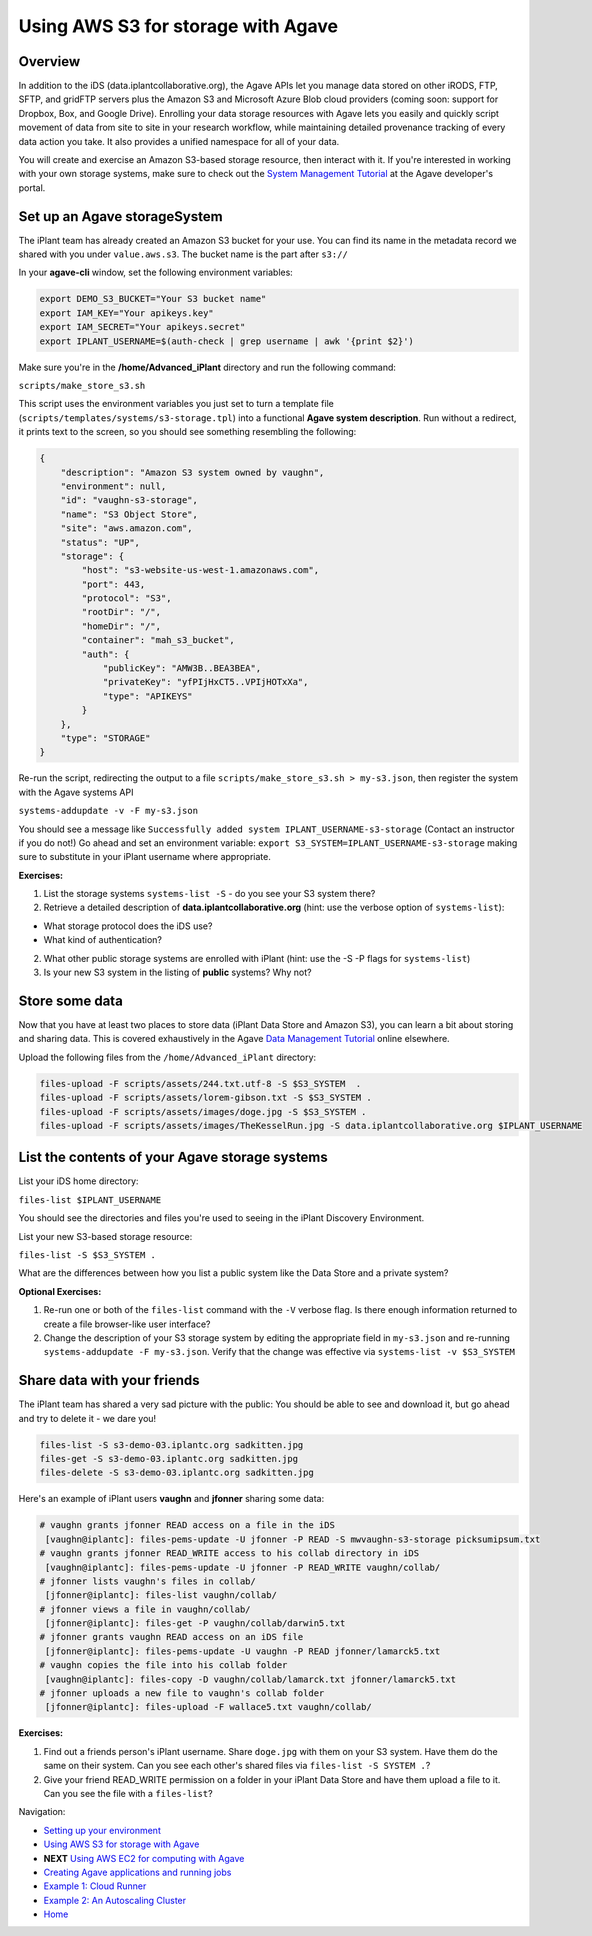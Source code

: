 Using AWS S3 for storage with Agave
===================================

Overview
--------

In addition to the iDS (data.iplantcollaborative.org), the Agave APIs let you manage data stored on other iRODS, FTP, SFTP, and gridFTP servers plus the Amazon S3 and Microsoft Azure Blob cloud providers (coming soon: support for Dropbox, Box, and Google Drive). Enrolling your data storage resources with Agave lets you easily and quickly script movement of data from site to site in your research workflow, while maintaining detailed provenance tracking of every data action you take. It also provides a unified namespace for all of your data.

You will create and exercise an Amazon S3-based storage resource, then interact with it. If you're interested in working with your own storage systems, make sure to check out the `System Management Tutorial <http://preview.agaveapi.co/documentation/tutorials/system-management-tutorial/>`_ at the Agave developer's portal.

Set up an Agave storageSystem
-----------------------------

The iPlant team has already created an Amazon S3 bucket for your use. You can find its name in the metadata record we shared with you under ``value.aws.s3``. The bucket name is the part after ``s3://``

In your **agave-cli** window, set the following environment variables:

.. code-block:: bash

  export DEMO_S3_BUCKET="Your S3 bucket name"
  export IAM_KEY="Your apikeys.key"
  export IAM_SECRET="Your apikeys.secret"
  export IPLANT_USERNAME=$(auth-check | grep username | awk '{print $2}')

Make sure you're in the **/home/Advanced_iPlant** directory and run the following command:

``scripts/make_store_s3.sh``

This script uses the environment variables you just set to turn a template file (``scripts/templates/systems/s3-storage.tpl``) into a functional **Agave system description**. Run without a redirect, it prints text to the screen, so you should see something resembling the following:

.. code-block:: json

    {
        "description": "Amazon S3 system owned by vaughn",
        "environment": null,
        "id": "vaughn-s3-storage",
        "name": "S3 Object Store",
        "site": "aws.amazon.com",
        "status": "UP",
        "storage": {
            "host": "s3-website-us-west-1.amazonaws.com",
            "port": 443,
            "protocol": "S3",
            "rootDir": "/",
            "homeDir": "/",
            "container": "mah_s3_bucket",
            "auth": {
                "publicKey": "AMW3B..BEA3BEA",
                "privateKey": "yfPIjHxCT5..VPIjHOTxXa",
                "type": "APIKEYS"
            }
        },
        "type": "STORAGE"
    }

Re-run the script, redirecting the output to a file ``scripts/make_store_s3.sh > my-s3.json``, then register the system with the Agave systems API

``systems-addupdate -v -F my-s3.json``

You should see a message like ``Successfully added system IPLANT_USERNAME-s3-storage`` (Contact an instructor if you do not!) Go ahead and set an environment variable: ``export S3_SYSTEM=IPLANT_USERNAME-s3-storage`` making sure to substitute in your iPlant username where appropriate.

**Exercises:**

1. List the storage systems ``systems-list -S`` - do you see your S3 system there?
2. Retrieve a detailed description of **data.iplantcollaborative.org** (hint: use the verbose option of ``systems-list``):

- What storage protocol does the iDS use?
- What kind of authentication?

2. What other public storage systems are enrolled with iPlant (hint: use the -S -P flags for ``systems-list``)
3. Is your new S3 system in the listing of **public** systems? Why not?

Store some data
---------------

Now that you have at least two places to store data (iPlant Data Store and Amazon S3), you can learn a bit about storing and sharing data. This is covered exhaustively in the Agave `Data Management Tutorial <http://preview.agaveapi.co/documentation/tutorials/data-management-tutorial/>`_ online elsewhere.

Upload the following files from the ``/home/Advanced_iPlant`` directory:

.. code-block:: bash

    files-upload -F scripts/assets/244.txt.utf-8 -S $S3_SYSTEM  .
    files-upload -F scripts/assets/lorem-gibson.txt -S $S3_SYSTEM .
    files-upload -F scripts/assets/images/doge.jpg -S $S3_SYSTEM .
    files-upload -F scripts/assets/images/TheKesselRun.jpg -S data.iplantcollaborative.org $IPLANT_USERNAME

List the contents of your Agave storage systems
-----------------------------------------------

List your iDS home directory:

``files-list $IPLANT_USERNAME``

You should see the directories and files you're used to seeing in the iPlant Discovery Environment.

List your new S3-based storage resource:

``files-list -S $S3_SYSTEM .``

What are the differences between how you list a public system like the Data Store and a private system?

**Optional Exercises:**

1. Re-run one or both of the ``files-list`` command with the ``-V`` verbose flag. Is there enough information returned to create a file browser-like user interface?
2. Change the description of your S3 storage system by editing the appropriate field in ``my-s3.json`` and re-running ``systems-addupdate -F my-s3.json``. Verify that the change was effective via ``systems-list -v $S3_SYSTEM``

Share data with your friends
----------------------------

The iPlant team has shared a very sad picture with the public: You should be able to see and download it, but go ahead and try to delete it - we dare you!

.. code-block:: bash

    files-list -S s3-demo-03.iplantc.org sadkitten.jpg
    files-get -S s3-demo-03.iplantc.org sadkitten.jpg
    files-delete -S s3-demo-03.iplantc.org sadkitten.jpg

Here's an example of iPlant users **vaughn** and **jfonner** sharing some data:

.. code-block:: bash

    # vaughn grants jfonner READ access on a file in the iDS
     [vaughn@iplantc]: files-pems-update -U jfonner -P READ -S mwvaughn-s3-storage picksumipsum.txt
    # vaughn grants jfonner READ_WRITE access to his collab directory in iDS
     [vaughn@iplantc]: files-pems-update -U jfonner -P READ_WRITE vaughn/collab/
    # jfonner lists vaughn's files in collab/
     [jfonner@iplantc]: files-list vaughn/collab/
    # jfonner views a file in vaughn/collab/
     [jfonner@iplantc]: files-get -P vaughn/collab/darwin5.txt
    # jfonner grants vaughn READ access on an iDS file
     [jfonner@iplantc]: files-pems-update -U vaughn -P READ jfonner/lamarck5.txt
    # vaughn copies the file into his collab folder
     [vaughn@iplantc]: files-copy -D vaughn/collab/lamarck.txt jfonner/lamarck5.txt
    # jfonner uploads a new file to vaughn's collab folder
     [jfonner@iplantc]: files-upload -F wallace5.txt vaughn/collab/

**Exercises:**

1. Find out a friends person's iPlant username. Share ``doge.jpg`` with them on your S3 system. Have them do the same on their system. Can you see each other's shared files via ``files-list -S SYSTEM .``?
2. Give your friend READ_WRITE permission on a folder in your iPlant Data Store and have them upload a file to it. Can you see the file with a ``files-list``?

Navigation:

- `Setting up your environment <02-ho-setup.rst>`_
- `Using AWS S3 for storage with Agave <03-ho-s3-storage.rst>`_
- **NEXT** `Using AWS EC2 for computing with Agave <04-ho-ec2-setup.rst>`_
- `Creating Agave applications and running jobs <05-ho-ec2-using.rst>`_
- `Example 1: Cloud Runner <06-cloud-runner.rst>`_
- `Example 2: An Autoscaling Cluster <07-cfncluster.rst>`_
- `Home <00-Hands-On.rst>`_
